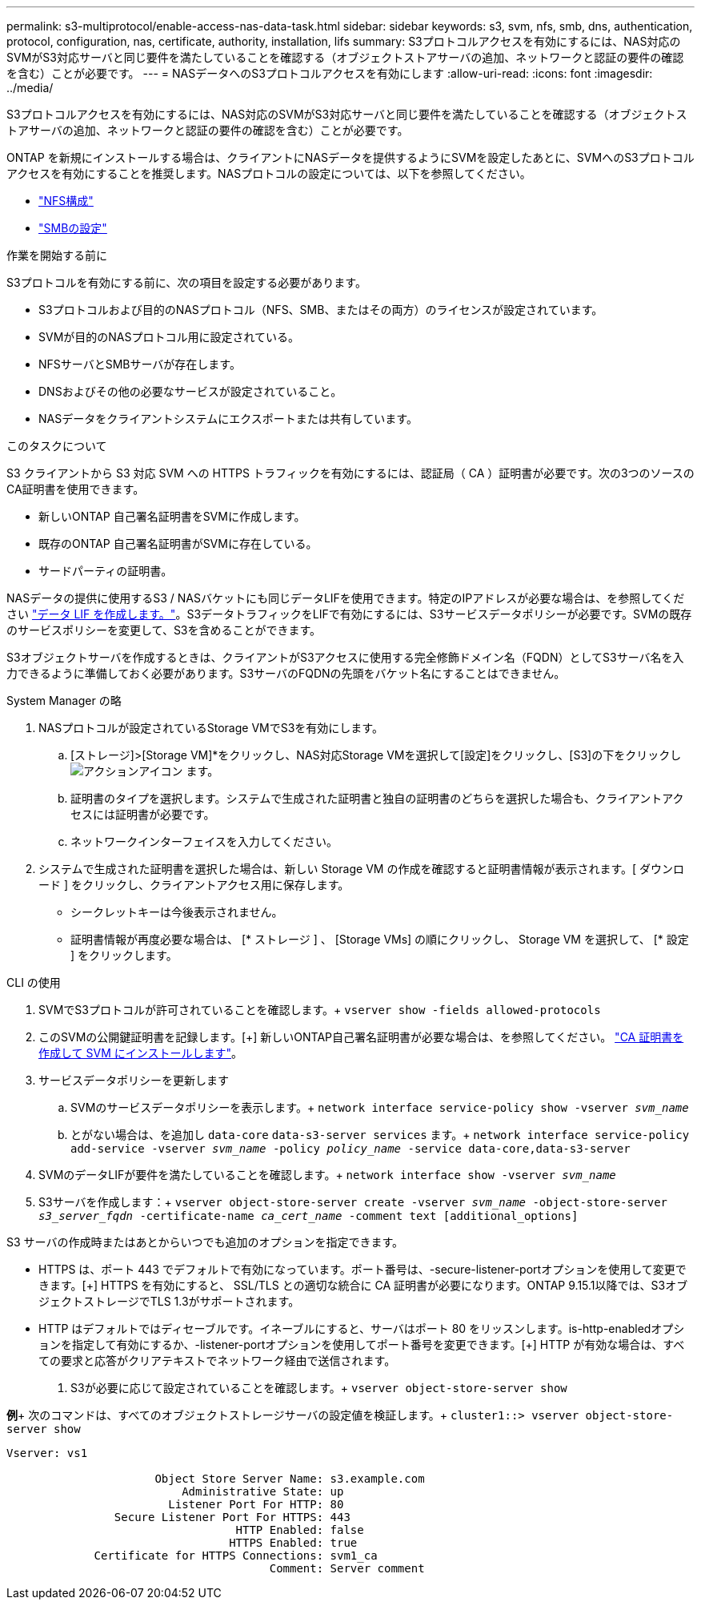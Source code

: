 ---
permalink: s3-multiprotocol/enable-access-nas-data-task.html 
sidebar: sidebar 
keywords: s3, svm, nfs, smb, dns, authentication, protocol, configuration, nas, certificate, authority, installation, lifs 
summary: S3プロトコルアクセスを有効にするには、NAS対応のSVMがS3対応サーバと同じ要件を満たしていることを確認する（オブジェクトストアサーバの追加、ネットワークと認証の要件の確認を含む）ことが必要です。 
---
= NASデータへのS3プロトコルアクセスを有効にします
:allow-uri-read: 
:icons: font
:imagesdir: ../media/


[role="lead"]
S3プロトコルアクセスを有効にするには、NAS対応のSVMがS3対応サーバと同じ要件を満たしていることを確認する（オブジェクトストアサーバの追加、ネットワークと認証の要件の確認を含む）ことが必要です。

ONTAP を新規にインストールする場合は、クライアントにNASデータを提供するようにSVMを設定したあとに、SVMへのS3プロトコルアクセスを有効にすることを推奨します。NASプロトコルの設定については、以下を参照してください。

* link:../nfs-config/index.html["NFS構成"]
* link:../smb-config/index.html["SMBの設定"]


.作業を開始する前に
S3プロトコルを有効にする前に、次の項目を設定する必要があります。

* S3プロトコルおよび目的のNASプロトコル（NFS、SMB、またはその両方）のライセンスが設定されています。
* SVMが目的のNASプロトコル用に設定されている。
* NFSサーバとSMBサーバが存在します。
* DNSおよびその他の必要なサービスが設定されていること。
* NASデータをクライアントシステムにエクスポートまたは共有しています。


.このタスクについて
S3 クライアントから S3 対応 SVM への HTTPS トラフィックを有効にするには、認証局（ CA ）証明書が必要です。次の3つのソースのCA証明書を使用できます。

* 新しいONTAP 自己署名証明書をSVMに作成します。
* 既存のONTAP 自己署名証明書がSVMに存在している。
* サードパーティの証明書。


NASデータの提供に使用するS3 / NASバケットにも同じデータLIFを使用できます。特定のIPアドレスが必要な場合は、を参照してください link:../s3-config/create-data-lifs-task.html["データ LIF を作成します。"]。S3データトラフィックをLIFで有効にするには、S3サービスデータポリシーが必要です。SVMの既存のサービスポリシーを変更して、S3を含めることができます。

S3オブジェクトサーバを作成するときは、クライアントがS3アクセスに使用する完全修飾ドメイン名（FQDN）としてS3サーバ名を入力できるように準備しておく必要があります。S3サーバのFQDNの先頭をバケット名にすることはできません。

[role="tabbed-block"]
====
.System Manager の略
--
. NASプロトコルが設定されているStorage VMでS3を有効にします。
+
.. [ストレージ]>[Storage VM]*をクリックし、NAS対応Storage VMを選択して[設定]をクリックし、[S3]の下をクリックし image:icon_gear.gif["アクションアイコン"] ます。
.. 証明書のタイプを選択します。システムで生成された証明書と独自の証明書のどちらを選択した場合も、クライアントアクセスには証明書が必要です。
.. ネットワークインターフェイスを入力してください。


. システムで生成された証明書を選択した場合は、新しい Storage VM の作成を確認すると証明書情報が表示されます。[ ダウンロード ] をクリックし、クライアントアクセス用に保存します。
+
** シークレットキーは今後表示されません。
** 証明書情報が再度必要な場合は、 [* ストレージ ] 、 [Storage VMs] の順にクリックし、 Storage VM を選択して、 [* 設定 ] をクリックします。




--
.CLI の使用
--
. SVMでS3プロトコルが許可されていることを確認します。+
`vserver show -fields allowed-protocols`
. このSVMの公開鍵証明書を記録します。[+]
新しいONTAP自己署名証明書が必要な場合は、を参照してください。 link:../s3-config/create-install-ca-certificate-svm-task.html["CA 証明書を作成して SVM にインストールします"]。
. サービスデータポリシーを更新します
+
.. SVMのサービスデータポリシーを表示します。+
`network interface service-policy show -vserver _svm_name_`
.. とがない場合は、を追加し `data-core` `data-s3-server services` ます。+
`network interface service-policy add-service -vserver _svm_name_ -policy _policy_name_ -service data-core,data-s3-server`


. SVMのデータLIFが要件を満たしていることを確認します。+
`network interface show -vserver _svm_name_`
. S3サーバを作成します：+
`vserver object-store-server create -vserver _svm_name_ -object-store-server _s3_server_fqdn_ -certificate-name _ca_cert_name_ -comment text [additional_options]`


S3 サーバの作成時またはあとからいつでも追加のオプションを指定できます。

* HTTPS は、ポート 443 でデフォルトで有効になっています。ポート番号は、-secure-listener-portオプションを使用して変更できます。[+]
HTTPS を有効にすると、 SSL/TLS との適切な統合に CA 証明書が必要になります。ONTAP 9.15.1以降では、S3オブジェクトストレージでTLS 1.3がサポートされます。
* HTTP はデフォルトではディセーブルです。イネーブルにすると、サーバはポート 80 をリッスンします。is-http-enabledオプションを指定して有効にするか、-listener-portオプションを使用してポート番号を変更できます。[+]
HTTP が有効な場合は、すべての要求と応答がクリアテキストでネットワーク経由で送信されます。


. S3が必要に応じて設定されていることを確認します。+
`vserver object-store-server show`


*例*+
次のコマンドは、すべてのオブジェクトストレージサーバの設定値を検証します。+
`cluster1::> vserver object-store-server show`

[listing]
----
Vserver: vs1

                      Object Store Server Name: s3.example.com
                          Administrative State: up
                        Listener Port For HTTP: 80
                Secure Listener Port For HTTPS: 443
                                  HTTP Enabled: false
                                 HTTPS Enabled: true
             Certificate for HTTPS Connections: svm1_ca
                                       Comment: Server comment
----
--
====
